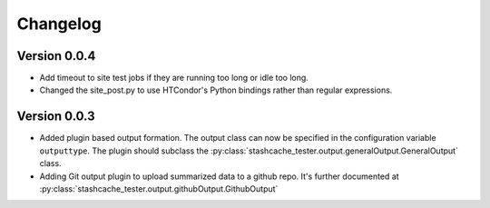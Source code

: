 Changelog
=========


Version 0.0.4
-------------

* Add timeout to site test jobs if they are running too long or idle too long.
* Changed the site_post.py to use HTCondor's Python bindings rather than regular expressions.


Version 0.0.3
-------------

* Added plugin based output formation.  The output class can now be specified in the configuration variable ``outputtype``.  The plugin should subclass the :py:class:`stashcache_tester.output.generalOutput.GeneralOutput` class.
* Adding Git output plugin to upload summarized data to a github repo.  It's further documented at :py:class:`stashcache_tester.output.githubOutput.GithubOutput`
